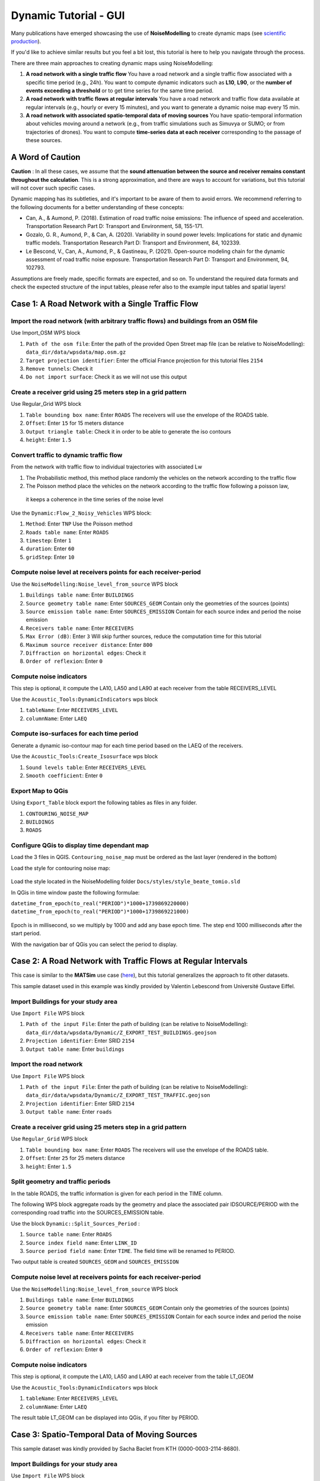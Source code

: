 Dynamic Tutorial - GUI
^^^^^^^^^^^^^^^^^^^^^^^^^^^^^^^^^^^^

Many publications have emerged showcasing the use of **NoiseModelling** to create dynamic maps (see `scientific production`_).

.. _scientific production : https://noisemodelling.readthedocs.io/en/latest/Scientific_production.html

If you'd like to achieve similar results but you feel a bit lost, this tutorial is here to help you navigate through the process.

There are three main approaches to creating dynamic maps using NoiseModelling:

1. **A road network with a single traffic flow**  
   You have a road network and a single traffic flow associated with a specific time period (e.g., 24h). You want to compute dynamic indicators such as **L10**, **L90**, or the **number of events exceeding a threshold** or to get time series for the same time period.

2. **A road network with traffic flows at regular intervals**  
   You have a road network and traffic flow data available at regular intervals (e.g., hourly or every 15 minutes), and you want to generate a dynamic noise map every 15 min.

3. **A road network with associated spatio-temporal data of moving sources**
   You have spatio-temporal information about vehicles moving around a network (e.g., from traffic simulations such as Simuvya or SUMO; or from trajectories of drones). You want to compute **time-series data at each receiver** corresponding to the passage of these sources.

A Word of Caution
-----------------

**Caution** : In all these cases, we assume that the **sound attenuation between the source and receiver remains constant throughout the calculation**. This is a strong approximation, and there are ways to account for variations, but this tutorial will not cover such specific cases.

Dynamic mapping has its subtleties, and it's important to be aware of them to avoid errors. We recommend referring to the following documents for a better understanding of these concepts:

- Can, A., & Aumond, P. (2018). Estimation of road traffic noise emissions: The influence of speed and acceleration. Transportation Research Part D: Transport and Environment, 58, 155-171.
- Gozalo, G. R., Aumond, P., & Can, A. (2020). Variability in sound power levels: Implications for static and dynamic traffic models. Transportation Research Part D: Transport and Environment, 84, 102339.
- Le Bescond, V., Can, A., Aumond, P., & Gastineau, P. (2021). Open-source modeling chain for the dynamic assessment of road traffic noise exposure. Transportation Research Part D: Transport and Environment, 94, 102793.

Assumptions are freely made, specific formats are expected, and so on. To understand the required data formats and check the expected structure of the input tables, please refer also to the example input tables and spatial layers!

Case 1: A Road Network with a Single Traffic Flow
----------------------------------------------------

Import the road network (with arbitrary traffic flows) and buildings from an OSM file
~~~~~~~~~~~~~~~~~~~~~~~~~~~~~~~~~~~~~~~~~~~~~~~~~~~~~~~

Use Import_OSM WPS block

#. ``Path of the osm file``: Enter the path of the provided Open Street map file (can be relative to NoiseModelling): ``data_dir/data/wpsdata/map.osm.gz``
#. ``Target projection identifier``: Enter the official France projection for this tutorial files ``2154``
#. ``Remove tunnels``: Check it
#. ``Do not import surface``: Check it as we will not use this output

.. figure:: images/tutorial/dynamic/ImportOSM.png
   :align: center

Create a receiver grid using 25 meters step in a grid pattern
~~~~~~~~~~~~~~~~~~~~~~~~~~~~~~~~~~~~~~~~~~~~~~~~~~~~~~~

Use Regular_Grid WPS block

#. ``Table bounding box name``: Enter ``ROADS`` The receivers will use  the envelope of the ROADS table.
#. ``Offset``: Enter ``15`` for 15 meters distance
#. ``Output triangle table``: Check it in order to be able to generate the iso contours
#. ``height``: Enter ``1.5``

.. figure:: images/tutorial/dynamic/RegularGrid.png
   :align: center

Convert traffic to dynamic traffic flow
~~~~~~~~~~~~~~~~~~~~~~~~~~~~~~~~~~~~~~~~~~~~~~~~~~~~~~~

From the network with traffic flow to individual trajectories with associated Lw

#. The Probabilistic method, this method place randomly the vehicles on the network according to the traffic flow
#. The Poisson method place the vehicles on the network according to the traffic flow following a poisson law,
 it keeps a coherence in the time series of the noise level

Use the ``Dynamic:Flow_2_Noisy_Vehicles`` WPS block:

#. ``Method``: Enter ``TNP`` Use the Poisson method
#. ``Roads table name``: Enter ``ROADS``
#. ``timestep``: Enter ``1``
#. ``duration``: Enter ``60``
#. ``gridStep``: Enter ``10``

Compute noise level at receivers points for each receiver-period
~~~~~~~~~~~~~~~~~~~~~~~~~~~~~~~~~~~~~~~~~~~~~~~~~~~~~~~

Use the ``NoiseModelling:Noise_level_from_source`` WPS block

#. ``Buildings table name``: Enter ``BUILDINGS``
#. ``Source geometry table name``: Enter ``SOURCES_GEOM`` Contain only the geometries of the sources (points)
#. ``Source emission table name``: Enter ``SOURCES_EMISSION`` Contain for each source index and period the noise emission
#. ``Receivers table name``: Enter ``RECEIVERS``
#. ``Max Error (dB)``: Enter ``3`` Will skip further sources, reduce the computation time for this tutorial
#. ``Maximum source receiver distance``: Enter ``800``
#. ``Diffraction on horizontal edges``: Check it
#. ``Order of reflexion``: Enter ``0``

Compute noise indicators
~~~~~~~~~~~~~~~~~~~~~~~~~~~~~~~~~~~~~~~~~~~~~~~~~~~~~~~

This step is optional, it compute the LA10, LA50 and LA90 at each receiver from the table RECEIVERS_LEVEL

Use the ``Acoustic_Tools:DynamicIndicators`` wps block

#. ``tableName``: Enter ``RECEIVERS_LEVEL``
#. ``columnName``: Enter ``LAEQ``


Compute iso-surfaces for each time period
~~~~~~~~~~~~~~~~~~~~~~~~~~~~~~~~~~~~~~~~~~~~~~~~~~~~~~~

Generate a dynamic iso-contour map for each time period based on the LAEQ of the receivers.

Use the ``Acoustic_Tools:Create_Isosurface`` wps block

#. ``Sound levels table``: Enter ``RECEIVERS_LEVEL``
#. ``Smooth coefficient``: Enter ``0``

Export Map to QGis
~~~~~~~~~~~~~~~~~~~~~~~~~~~~~~~~~~~~~~~~~~~~~~~~~~~~~~~

Using ``Export_Table`` block export the following tables as files in any folder.

#. ``CONTOURING_NOISE_MAP``
#. ``BUILDINGS``
#. ``ROADS``

Configure QGis to display time dependant map
~~~~~~~~~~~~~~~~~~~~~~~~~~~~~~~~~~~~~~~~~~~~~~~~~~~~~~~

Load the 3 files in QGIS. ``Contouring_noise_map`` must be ordered as the last layer (rendered in the bottom)

Load the style for contouring noise map:


.. figure:: images/tutorial/dynamic/loadstyle.png
   :align: center
   :alt: Load style menu in QGis

Load the style located in the NoiseModelling folder ``Docs/styles/style_beate_tomio.sld``

In QGis in time window paste the following formulae:

``datetime_from_epoch(to_real("PERIOD")*1000+1739869220000)``
``datetime_from_epoch(to_real("PERIOD")*1000+1739869221000)``

.. figure:: images/tutorial/dynamic/temporal_settings.png
   :align: center
   :alt: Layer setting, temporal tab in QGis

Epoch is in millisecond, so we multiply by 1000 and add any base epoch time. The step end 1000 milliseconds after the start period.

With the navigation bar of QGis you can select the period to display.

.. figure:: images/tutorial/dynamic/temporal_bar_nav.png
   :align: center
   :alt: Layer setting, temporal tab in QGis

Case 2: A Road Network with Traffic Flows at Regular Intervals
---------------------------------------------------------------

This case is similar to the **MATSim** use case (`here <Matsim_Tutorial.rst>`_), but this tutorial generalizes the approach to fit other datasets.

This sample dataset used in this example was kindly provided by Valentin Lebescond from Université Gustave Eiffel.

Import Buildings for your study area
~~~~~~~~~~~~~~~~~~~~~~~~~~~~~~~~~~~~~~~~~~~~~~~~~~~~~~~

Use ``Import File`` WPS block

#. ``Path of the input File``: Enter the path of building (can be relative to NoiseModelling): ``data_dir/data/wpsdata/Dynamic/Z_EXPORT_TEST_BUILDINGS.geojson``
#. ``Projection identifier``: Enter SRID ``2154``
#. ``Output table name``: Enter ``buildings``

Import the road network
~~~~~~~~~~~~~~~~~~~~~~~~~~~~~~~~~~~~~~~~~~~~~~~~~~~~~~~

Use ``Import File`` WPS block

#. ``Path of the input File``: Enter the path of building (can be relative to NoiseModelling): ``data_dir/data/wpsdata/Dynamic/Z_EXPORT_TEST_TRAFFIC.geojson``
#. ``Projection identifier``: Enter SRID ``2154``
#. ``Output table name``: Enter ``roads``

Create a receiver grid using 25 meters step in a grid pattern
~~~~~~~~~~~~~~~~~~~~~~~~~~~~~~~~~~~~~~~~~~~~~~~~~~~~~~~

Use ``Regular_Grid`` WPS block

#. ``Table bounding box name``: Enter ``ROADS`` The receivers will use  the envelope of the ROADS table.
#. ``Offset``: Enter ``25`` for 25 meters distance
#. ``height``: Enter ``1.5``

Split geometry and traffic periods
~~~~~~~~~~~~~~~~~~~~~~~~~~~~~~~~~~~~~~~~~~~~~~~~~~~~~~~

In the table ROADS, the traffic information is given for each period in the TIME column.

The following WPS block aggregate roads by the geometry and place the associated pair IDSOURCE/PERIOD
with the corresponding road traffic into the SOURCES_EMISSION table.

Use the block ``Dynamic::Split_Sources_Period`` :

#. ``Source table name``: Enter ``ROADS``
#. ``Source index field name``: Enter ``LINK_ID``
#. ``Source period field name``: Enter ``TIME``. The field time will be renamed to PERIOD.

Two output table is created ``SOURCES_GEOM`` and ``SOURCES_EMISSION``


Compute noise level at receivers points for each receiver-period
~~~~~~~~~~~~~~~~~~~~~~~~~~~~~~~~~~~~~~~~~~~~~~~~~~~~~~~

Use the ``NoiseModelling:Noise_level_from_source`` WPS block

#. ``Buildings table name``: Enter ``BUILDINGS``
#. ``Source geometry table name``: Enter ``SOURCES_GEOM`` Contain only the geometries of the sources (points)
#. ``Source emission table name``: Enter ``SOURCES_EMISSION`` Contain for each source index and period the noise emission
#. ``Receivers table name``: Enter ``RECEIVERS``
#. ``Diffraction on horizontal edges``: Check it
#. ``Order of reflexion``: Enter ``0``


Compute noise indicators
~~~~~~~~~~~~~~~~~~~~~~~~~~~~~~~~~~~~~~~~~~~~~~~~~~~~~~~

This step is optional, it compute the LA10, LA50 and LA90 at each receiver from the table LT_GEOM

Use the ``Acoustic_Tools:DynamicIndicators`` wps block

#. ``tableName``: Enter ``RECEIVERS_LEVEL``
#. ``columnName``: Enter ``LAEQ``

The result table LT_GEOM can be displayed into QGis, if you filter by PERIOD.

Case 3: Spatio-Temporal Data of Moving Sources
----------------------------------------------------

This sample dataset was kindly provided by Sacha Baclet from KTH (0000-0003-2114-8680).

Import Buildings for your study area
~~~~~~~~~~~~~~~~~~~~~~~~~~~~~~~~~~~~~~~~~~~~~~~~~~~~~~~

Use ``Import File`` WPS block

#. ``Path of the input File``: Enter the path of building (can be relative to NoiseModelling): ``data_dir/data/wpsdata/Dynamic/buildings_nm_ready_pop_heights.shp``
#. ``Projection identifier``: Enter SRID ``32635``
#. ``Output table name``: Enter ``buildings``

Import the receivers (or generate your set of receivers using Regular_Grid script for example)
~~~~~~~~~~~~~~~~~~~~~~~~~~~~~~~~~~~~~~~~~~~~~~~~~~~~~~~

Use ``Import File`` WPS block

#. ``Path of the input File``: Enter the path of building (can be relative to NoiseModelling): ``data_dir/data/wpsdata/Dynamic/receivers_python_method0_50m_pop.shp``
#. ``Projection identifier``: Enter SRID ``32635``
#. ``Output table name``: Enter ``receivers``
#. ``height``: Enter ``1.5``


Import the road network
~~~~~~~~~~~~~~~~~~~~~~~~~~~~~~~~~~~~~~~~~~~~~~~~~~~~~~~

Use ``Import File`` WPS block

#. ``Path of the input File``: Enter ``data_dir/data/wpsdata/Dynamic/network_tartu_32635_.geojson``
#. ``Projection identifier``: Enter SRID ``32635``
#. ``Output table name``: Enter ``network_tartu``

Add primary key column to the road network (Optional)
~~~~~~~~~~~~~~~~~~~~~~~~~~~~~~~~~~~~~~~~~~~~~~~~~~~~~~~

Use ``Add_Primary_Key`` WPS block

#. ``Name of the column``: Enter ``PK``
#. ``Name of the table``: Enter SRID ``network_tartu``

Import the vehicles trajectories
~~~~~~~~~~~~~~~~~~~~~~~~~~~~~~~~~~~~~~~~~~~~~~~~~~~~~~~

Use ``Import File`` WPS block

#. ``Path of the input File``: Enter ``data_dir/data/wpsdata/Dynamic/SUMO.geojson``
#. ``Projection identifier``: Enter SRID ``32635``
#. ``Output table name``: Enter ``vehicle``

Create point sources from the network every 10 meters
~~~~~~~~~~~~~~~~~~~~~~~~~~~~~~~~~~~~~~~~~~~~~~~~~~~~~~~

This point source will be used to compute the noise attenuation level from them to each receiver.
The created table will be named SOURCES_GEOM.

Use ``Point_Source_From_Network`` WPS block

#. ``Input table name``: Enter ``network_tartu``
#. ``gridStep``: Enter SRID ``10``

Create a table with the noise level from the vehicles and snap the vehicles to the point sources
~~~~~~~~~~~~~~~~~~~~~~~~~~~~~~~~~~~~~~~~~~~~~~~~~~~~~~~

Use ``Ind_Vehicles_2_Noisy_Vehicles`` WPS block

#. ``Source geometry table``: Enter ``SOURCES_GEOM``
#. ``Individual Vehicles table``: Enter ``vehicle``
#. ``Snap distance``: Enter ``30`` This is the maximal distance (m) to reattach individual vehicles position to the source points
#. ``Vehicles table format``: Enter ``SUMO``

Compute noise attenuation for each receiver-source pairs
~~~~~~~~~~~~~~~~~~~~~~~~~~~~~~~~~~~~~~~~~~~~~~~~~~~~~~~

Unlike the previous tutorial we will use an alternative approach here by storing the attenuation between all sources and receivers first.
The applying later this attenuation to the emission level for each period.

Use the ``NoiseModelling:Noise_level_from_source`` WPS block

#. ``Buildings table name``: Enter ``BUILDINGS``
#. ``Source geometry table name``: Enter ``SOURCES_GEOM`` Contain only the geometries of the sources (points)
#. ``Receivers table name``: Enter ``RECEIVERS``
#. ``Maximum source receiver distance``: Enter ``300``
#. ``Diffraction on horizontal edges``: Check it
#. ``Order of reflexion``: Enter ``0``
#. ``Separate receiver level by source identifier``: Check it to have the SOURCEID column on the output

Apply attenuation on emission levels
~~~~~~~~~~~~~~~~~~~~~~~~~~~~~~~~~~~~~~~~~~~~~~~~~~~~~~~

Compute the noise level from the moving vehicles to the receivers.
The output table is called here LT_GEOM and contains the time series of the noise level at each receiver.

Use the ``Dynamic:Noise_From_Attenuation_Matrix`` WPS block

#. ``LW(PERIOD)``: Enter ``SOURCES_EMISSION``
#. ``Attenuation Matrix Table name``: Enter ``RECEIVERS_LEVEL``
#. ``outputTable Matrix Table name``: Enter ``LT_GEOM``


Compute noise indicators
~~~~~~~~~~~~~~~~~~~~~~~~~~~~~~~~~~~~~~~~~~~~~~~~~~~~~~~

This step is optional, it compute the LA10, LA50 and LA90 at each receiver from the table LT_GEOM

Use the ``Acoustic_Tools:DynamicIndicators`` wps block

#. ``tableName``: Enter ``RECEIVERS_LEVEL``
#. ``columnName``: Enter ``LAEQ``

The result table LT_GEOM can be displayed into QGis, if you filter by PERIOD.


.. note::
    All this tutorial done with Groovy is written on this unit test source code: `Github source <https://github.com/Universite-Gustave-Eiffel/NoiseModelling/blob/main/wps_scripts/src/test/groovy/org/noise_planet/noisemodelling/wps/TestDynamic.groovy>`_
